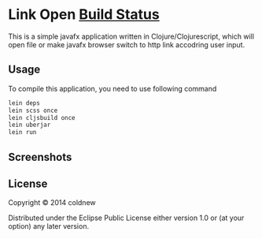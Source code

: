 #+OPTIONS: toc:nil

* Link Open [[https://travis-ci.org/coldnew/link-open.svg?branch=master][Build Status]]

This is a simple javafx application written in Clojure/Clojurescript,
which will open file or make javafx browser switch to http link
accodring user input.

** Usage

To compile this application, you need to use following command

#+BEGIN_SRC sh
  lein deps
  lein scss once
  lein cljsbuild once
  lein uberjar
  lein run
#+END_SRC

** Screenshots
:PROPERTIES:
:ATTACH_DIR: resources/picts
:END:

[[file:resources/picts/screenshot.png]]

** License

Copyright © 2014 coldnew

Distributed under the Eclipse Public License either version 1.0 or (at
your option) any later version.
